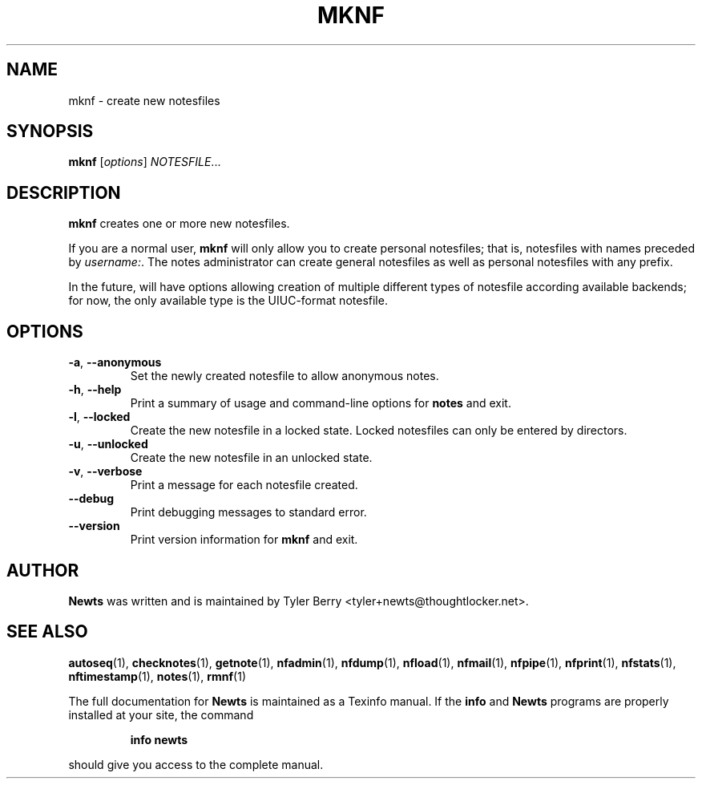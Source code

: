 .TH MKNF 1 "August 2004" "Newts" "Newts Reference Manual"

.SH NAME
mknf \- create new notesfiles

.SH SYNOPSIS
.B mknf
[\fIoptions\fR] \fINOTESFILE\fR...

.SH DESCRIPTION
.B mknf
creates one or more new notesfiles.

If you are a normal user,
.B mknf
will only allow you to create personal notesfiles; that is, notesfiles with
names preceded by \fIusername:\fR.  The notes administrator can create general
notesfiles as well as personal notesfiles with any prefix.

In the future,
.Bmknf
will have options allowing creation of multiple different types of notesfile
according available backends; for now, the only available type is the
UIUC-format notesfile.

.SH OPTIONS

.TP
\fB\-a\fR, \fB\-\^\-anonymous\fR
Set the newly created notesfile to allow anonymous notes.

.TP
\fB\-h\fR, \fB\-\^\-help\fR
Print a summary of usage and command-line options for
.B notes
and exit.

.TP
\fB\-l\fR, \fB\-\^\-locked\fR
Create the new notesfile in a locked state.  Locked notesfiles can only be
entered by directors.

.TP
\fB\-u\fR, \fB\-\^\-unlocked\fR
Create the new notesfile in an unlocked state.

.TP
\fB\-v\fR, \fB\-\^\-verbose\fR
Print a message for each notesfile created.

.TP
\fB\-\^\-debug\fR
Print debugging messages to standard error.

.TP
\fB\-\^\-version\fR
Print version information for
.B mknf
and exit.

.SH AUTHOR
.B Newts
was written and is maintained by Tyler Berry <tyler+newts@thoughtlocker.net>.

.SH SEE ALSO
\fBautoseq\fR(1), \fBchecknotes\fR(1), \fBgetnote\fR(1), \fBnfadmin\fR(1),
\fBnfdump\fR(1), \fBnfload\fR(1), \fBnfmail\fR(1), \fBnfpipe\fR(1),
\fBnfprint\fR(1), \fBnfstats\fR(1), \fBnftimestamp\fR(1), \fBnotes\fR(1),
\fBrmnf\fR(1)

The full documentation for
.B Newts
is maintained as a Texinfo manual.  If the
.B info
and
.B Newts
programs are properly installed at your site, the command
.IP
.B info newts
.PP
should give you access to the complete manual.
